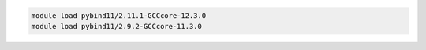 .. code-block:: console

    module load pybind11/2.11.1-GCCcore-12.3.0
    module load pybind11/2.9.2-GCCcore-11.3.0
